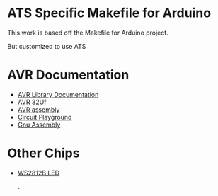 * ATS Specific Makefile for Arduino 
This work is based off the Makefile for Arduino project.

But customized to use ATS 


* AVR Documentation
+ [[https://www.nongnu.org/avr-libc/user-manual/modules.html][AVR Library Documentation]]
+ [[http://ww1.microchip.com/downloads/en/devicedoc/atmel-7766-8-bit-avr-atmega16u4-32u4_datasheet.pdf][AVR 32Uf ]]
+ [[https://www.microchip.com/webdoc/avrassembler/avrassembler.wb_instruction_list.html][AVR assembly]]
+ [[https://learn.adafruit.com/introducing-circuit-playground?view=all][Circuit Playground]]
+ [[https://gcc.gnu.org/onlinedocs/gcc/Extended-Asm.html][Gnu Assembly]]
* Other Chips
+ [[https://www.seeedstudio.com/document/pdf/WS2812B%20Datasheet.pdf][WS2812B LED]]

                                                    .
